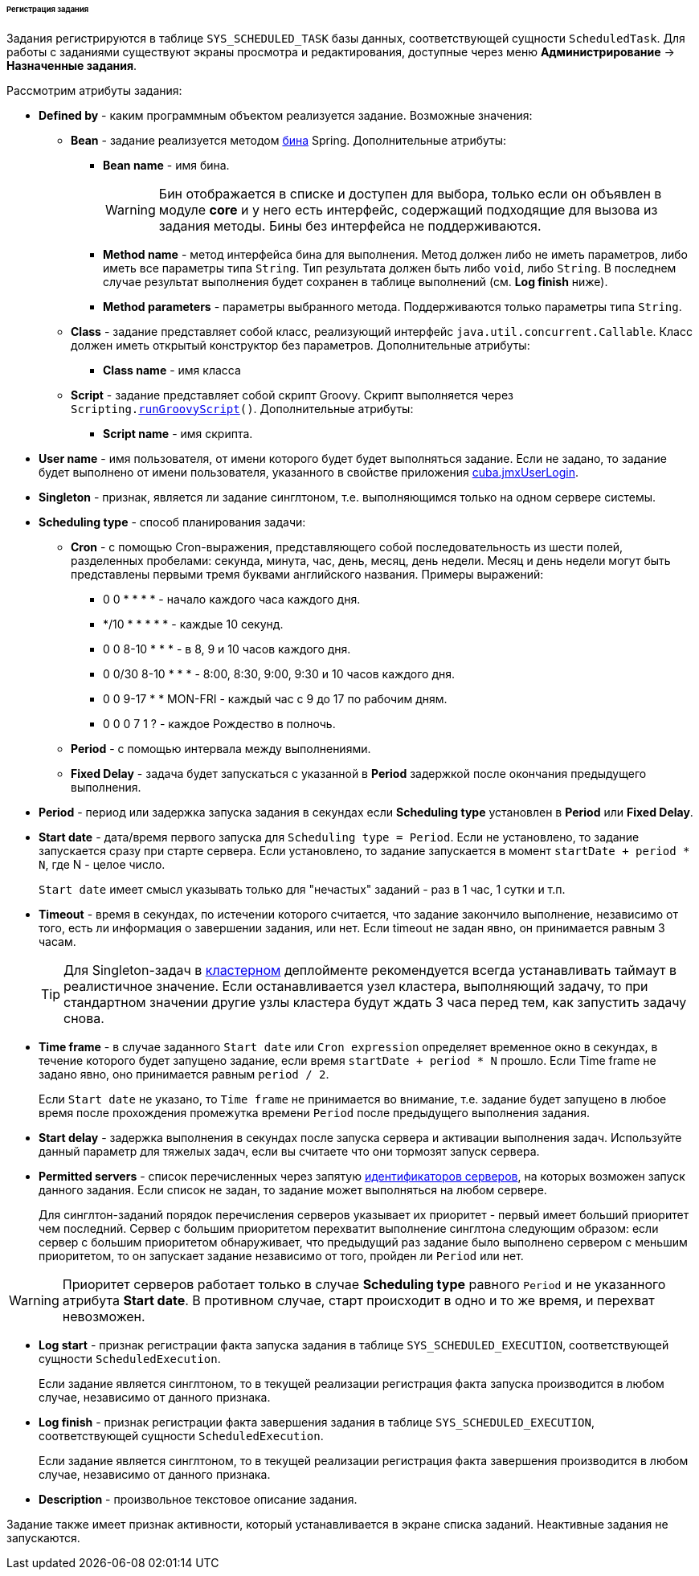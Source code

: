 :sourcesdir: ../../../../../../source

[[scheduled_tasks_cuba_reg]]
====== Регистрация задания

Задания регистрируются в таблице `++SYS_SCHEDULED_TASK++` базы данных, соответствующей сущности `ScheduledTask`. Для работы с заданиями существуют экраны просмотра и редактирования, доступные через меню *Администрирование* → *Назначенные задания*.

Рассмотрим атрибуты задания:

* *Defined by* - каким программным объектом реализуется задание. Возможные значения:

** *Bean* - задание реализуется методом <<managed_beans,бина>> Spring. Дополнительные атрибуты:

*** *Bean name* - имя бина.
+
[WARNING]
====
Бин отображается в списке и доступен для выбора, только если он объявлен в модуле *core* и у него есть интерфейс, содержащий подходящие для вызова из задания методы. Бины без интерфейса не поддерживаются.
====

*** *Method name* - метод интерфейса бина для выполнения. Метод должен либо не иметь параметров, либо иметь все параметры типа `String`. Тип результата должен быть либо `void`, либо `String`. В последнем случае результат выполнения будет сохранен в таблице выполнений (см. *Log finish* ниже).

*** *Method parameters* - параметры выбранного метода. Поддерживаются только параметры типа `String`.

** *Class* - задание представляет собой класс, реализующий интерфейс `java.util.concurrent.Callable`. Класс должен иметь открытый конструктор без параметров. Дополнительные атрибуты:

*** *Class name* - имя класса

** *Script* - задание представляет собой скрипт Groovy. Скрипт выполняется через `Scripting.<<scripting.runGroovyScript,runGroovyScript>>()`. Дополнительные атрибуты:

*** *Script name* - имя скрипта.

* *User name* - имя пользователя, от имени которого будет будет выполняться задание. Если не задано, то задание будет выполнено от имени пользователя, указанного в свойстве приложения <<cuba.jmxUserLogin,cuba.jmxUserLogin>>.

* *Singleton* - признак, является ли задание синглтоном, т.е. выполняющимся только на одном сервере системы.

* *Scheduling type* - способ планирования задачи:

** *Cron* - с помощью Cron-выражения, представляющего собой последовательность из шести полей, разделенных пробелами: секунда, минута, час, день, месяц, день недели. Месяц и день недели могут быть представлены первыми тремя буквами английского названия. Примеры выражений:

*** 0 0 * * * * - начало каждого часа каждого дня.

*** */10 * * * * * - каждые 10 секунд.

*** 0 0 8-10 * * * - в 8, 9 и 10 часов каждого дня.

*** 0 0/30 8-10 * * * - 8:00, 8:30, 9:00, 9:30 и 10 часов каждого дня.

*** 0 0 9-17 * * MON-FRI - каждый час с 9 до 17 по рабочим дням.

*** 0 0 0 7 1 ? - каждое Рождество в полночь.

** *Period* - с помощью интервала между выполнениями.

** *Fixed Delay* - задача будет запускаться с указанной в *Period* задержкой после окончания предыдущего выполнения.

* *Period* - период или задержка запуска задания в секундах если *Scheduling type* установлен в *Period* или *Fixed Delay*.

* *Start date* - дата/время первого запуска для `Scheduling type = Period`. Если не установлено, то задание запускается сразу при старте сервера. Если установлено, то задание запускается в момент `++startDate + period * N++`, где N - целое число.
+
`Start date` имеет смысл указывать только для "нечастых" заданий - раз в 1 час, 1 сутки и т.п.

* *Timeout* - время в секундах, по истечении которого считается, что задание закончило выполнение, независимо от того, есть ли информация о завершении задания, или нет. Если timeout не задан явно, он принимается равным 3 часам.
+
[TIP]
====
Для Singleton-задач в <<cluster_mw,кластерном>> деплойменте рекомендуется всегда устанавливать таймаут в реалистичное значение. Если останавливается узел кластера, выполняющий задачу, то при стандартном значении другие узлы кластера будут ждать 3 часа перед тем, как запустить задачу снова.
====

* *Time frame* - в случае заданного `Start date` или `Cron expression` определяет временное окно в секундах, в течение которого будет запущено задание, если время `++startDate + period * N++` прошло. Если Time frame не задано явно, оно принимается равным `period / 2`.
+
Если `Start date` не указано, то `Time frame` не принимается во внимание, т.е. задание будет запущено в любое время после прохождения промежутка времени  `Period` после предыдущего выполнения задания.

* *Start delay* - задержка выполнения в секундах после запуска сервера и активации выполнения задач. Используйте данный параметр для тяжелых задач, если вы считаете что они тормозят запуск сервера.

* *Permitted servers* - список перечисленных через запятую <<serverId,идентификаторов серверов>>, на которых возможен запуск данного задания. Если список не задан, то задание может выполняться на любом сервере.
+
Для синглтон-заданий порядок перечисления серверов указывает их приоритет - первый имеет больший приоритет чем последний. Сервер с большим приоритетом перехватит выполнение синглтона следующим образом: если сервер с большим приоритетом обнаруживает, что предыдущий раз задание было выполнено сервером с меньшим приоритетом, то он запускает задание независимо от того, пройден ли `Period` или нет.

[WARNING]
====
Приоритет серверов работает только в случае *Scheduling type* равного `Period` и не указанного атрибута *Start date*. В противном случае, старт происходит в одно и то же время, и перехват невозможен.
====

* *Log start* - признак регистрации факта запуска задания в таблице `++SYS_SCHEDULED_EXECUTION++`, соответствующей сущности `ScheduledExecution`.
+
Если задание является синглтоном, то в текущей реализации регистрация факта запуска производится в любом случае, независимо от данного признака.

* *Log finish* - признак регистрации факта завершения задания в таблице `++SYS_SCHEDULED_EXECUTION++`, соответствующей сущности `ScheduledExecution`.
+
Если задание является синглтоном, то в текущей реализации регистрация факта завершения производится в любом случае, независимо от данного признака.

* *Description* - произвольное текстовое описание задания.

Задание также имеет признак активности, который устанавливается в экране списка заданий. Неактивные задания не запускаются.

